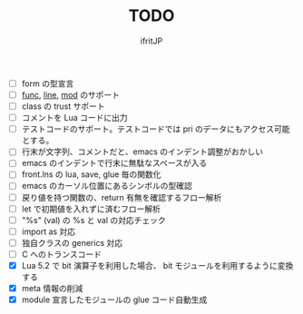 # -*- coding:utf-8 -*-
#+AUTHOR: ifritJP
#+STARTUP: nofold
#+OPTIONS: ^:{}
#+HTML_HEAD: <link rel="stylesheet" type="text/css" href="org-mode-document.css" />

#+TITLE: TODO

- [ ] form の型宣言
- [ ] __func__, __line__, __mod__ のサポート
- [ ] class の trust サポート
- [ ] コメントを Lua コードに出力
- [ ] テストコードのサポート。テストコードでは pri のデータにもアクセス可能とする。
- [ ] 行末が文字列、コメントだと、emacs のインデント調整がおかしい
- [ ] emacs のインデントで行末に無駄なスペースが入る
- [ ] front.lns の lua, save, glue 毎の関数化
- [ ] emacs のカーソル位置にあるシンボルの型確認
- [ ] 戻り値を持つ関数の、return 有無を確認するフロー解析
- [ ] let で初期値を入れずに済むフロー解析
- [ ] "%s" (val) の %s と val の対応チェック
- [ ] import as 対応
- [ ] 独自クラスの generics 対応
- [ ] C へのトランスコード
- [X] Lua 5.2 で bit 演算子を利用した場合、 bit モジュールを利用するように変換する
- [X] meta 情報の削減
- [X] module 宣言したモジュールの glue コード自動生成
